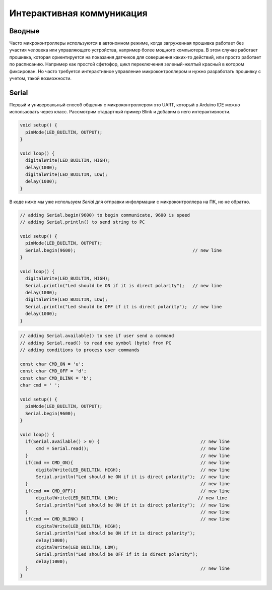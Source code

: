 Интерактивная коммуникация
==========================

Вводные
-------

Часто микроконтроллеры используются в автономном режиме, когда загруженная прошивка работает без участия человека или 
управляющего устройства, например более мощного компьютера. В этом случае работает прошивка, которая ориентируется на 
показания датчиков для совершения каких-то действий, или просто работает по расписанию. Например как простой сфетофор,
цикл переключения зеленый-желтый красный в котором фиксирован. Но часто требуется интерактивное управление 
микроконтроллером и нужно разработать прошивку с учетом, такой возможности.   


Serial
------

Первый и универсальный способ общения с микроконтроллером это UART, который в Arduino IDE можно использовать через класс.
Рассмотрим стадартный пример Blink и добавим в него интерактивности.

.. code-block:: c++

  void setup() {
    pinMode(LED_BUILTIN, OUTPUT);
  }

  void loop() {
    digitalWrite(LED_BUILTIN, HIGH);  
    delay(1000);                      
    digitalWrite(LED_BUILTIN, LOW);   
    delay(1000);                      
  }

В коде ниже мы уже используем `Serial` для отправки инфолрмации с микроконтроллера на ПК, но не обратно.

.. code-block:: c++

  // adding Serial.begin(9600) to begin communicate, 9600 is speed
  // adding Serial.println() to send string to PC

  void setup() {
    pinMode(LED_BUILTIN, OUTPUT);
    Serial.begin(9600);                                            // new line
  }

  void loop() {
    digitalWrite(LED_BUILTIN, HIGH);  
    Serial.println("Led should be ON if it is direct polarity");   // new line
    delay(1000);                      
    digitalWrite(LED_BUILTIN, LOW);   
    Serial.println("Led should be OFF if it is direct polarity");  // new line
    delay(1000);                      
  }


.. code-block:: c++

  // adding Serial.available() to see if user send a command
  // adding Serial.read() to read one symbol (byte) from PC
  // adding conditions to process user commands

  const char CMD_ON = 'u';
  const char CMD_OFF = 'd';
  const char CMD_BLINK = 'b';
  char cmd = ' ';

  void setup() {
    pinMode(LED_BUILTIN, OUTPUT);
    Serial.begin(9600);                                            
  }

  void loop() {
    if(Serial.available() > 0) {                                      // new line
        cmd = Serial.read();                                          // new line
    }                                                                 // new line
    if(cmd == CMD_ON){                                                // new line
        digitalWrite(LED_BUILTIN, HIGH);                              // new line
        Serial.println("Led should be ON if it is direct polarity");  // new line 
    }                                                                 // new line        
    if(cmd == CMD_OFF){                                               // new line
        digitalWrite(LED_BUILTIN, LOW);                              // new line
        Serial.println("Led should be ON if it is direct polarity");  // new line 
    }                                                                 // new line    
    if(cmd == CMD_BLINK) {                                            // new line
        digitalWrite(LED_BUILTIN, HIGH);  
        Serial.println("Led should be ON if it is direct polarity");  
        delay(1000);                      
        digitalWrite(LED_BUILTIN, LOW);   
        Serial.println("Led should be OFF if it is direct polarity"); 
        delay(1000);           
    }                                                                 // new line      
  }




